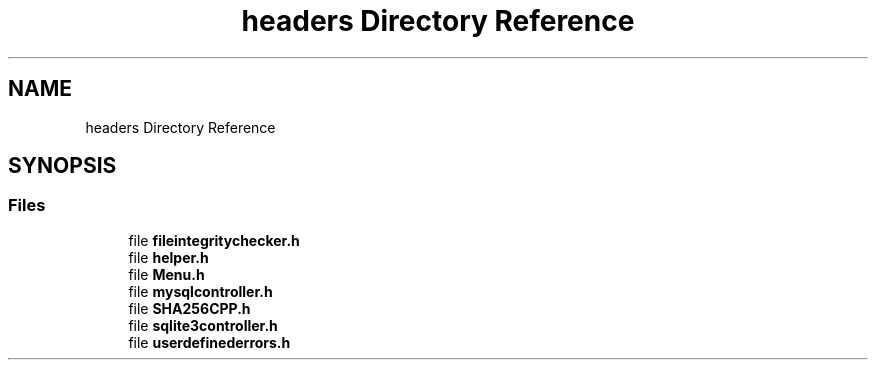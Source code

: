 .TH "headers Directory Reference" 3 "Sat Dec 10 2022" "fileintegritychecker" \" -*- nroff -*-
.ad l
.nh
.SH NAME
headers Directory Reference
.SH SYNOPSIS
.br
.PP
.SS "Files"

.in +1c
.ti -1c
.RI "file \fBfileintegritychecker\&.h\fP"
.br
.ti -1c
.RI "file \fBhelper\&.h\fP"
.br
.ti -1c
.RI "file \fBMenu\&.h\fP"
.br
.ti -1c
.RI "file \fBmysqlcontroller\&.h\fP"
.br
.ti -1c
.RI "file \fBSHA256CPP\&.h\fP"
.br
.ti -1c
.RI "file \fBsqlite3controller\&.h\fP"
.br
.ti -1c
.RI "file \fBuserdefinederrors\&.h\fP"
.br
.in -1c
